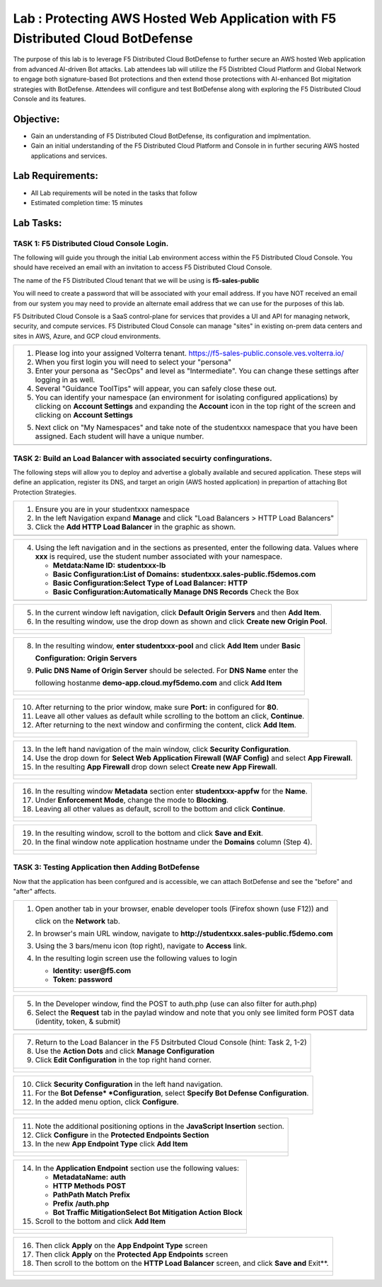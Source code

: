 Lab : Protecting AWS Hosted Web Application with F5 Distributed Cloud BotDefense
================================================================================

The purpose of this lab is to leverage F5 Distributed Cloud BotDefense to further
secure an AWS hosted Web application from advanced AI-driven Bot attacks.  
Lab attendees lab will utilize the F5 Distribted Cloud Platform and Global Network
to engage both signature-based Bot protections and then extend those protections 
with AI-enhanced Bot migitation strategies with BotDefense. Attendees will configure
and test BotDefense along with exploring the F5 Distributed Cloud Console and its 
features.

Objective:
----------

-  Gain an understanding of F5 Distributed Cloud BotDefense, its configuration and
   implmentation.

-  Gain an initial understanding of the F5 Distributed Cloud Platform and Console in
   in further securing AWS hosted applications and services.

Lab Requirements:
-----------------

-  All Lab requirements will be noted in the tasks that follow

-  Estimated completion time: 15 minutes

Lab Tasks:
-----------------

TASK 1: F5 Distributed Cloud Console Login.
~~~~~~~~~~~~~~~~~~~~~~~~~~~~~~~~~~~~~~~~~~~~~~~~~~~~~~~~~~~~~~~~~~~~~~~~

The following will guide you through the initial Lab environment access within the 
F5 Distributed Cloud Console.  You should have received an email with an invitation to 
access F5 Distributed Cloud Console.

The name of the F5 Distributed Cloud tenant that we will be using is **f5-sales-public**

You will need to create a password that will be associated with your email address. If you
have NOT received an email from our system you may need to provide an alternate email address
that we can use for the purposes of this lab.

F5 Dsitributed Cloud Console is a SaaS control-plane for services that provides a UI and API
for managing network, security, and compute services. F5 Distributed Cloud Console can manage
"sites" in existing on-prem data centers and sites in AWS, Azure, and GCP cloud environments.

+----------------------------------------------------------------------------------------------+
| 1. Please log into your assigned Volterra tenant.                                            |
|    https://f5-sales-public.console.ves.volterra.io/                                          |
|                                                                                              |
| 2. When you first login you will need to select your "persona"                               |
|                                                                                              |
| 3. Enter your persona as "SecOps" and level as "Intermediate". You can change these settings |
|    after logging in as well.                                                                 |
|                                                                                              |
| 4. Several "Guidance ToolTips" will appear, you can safely close these out.                  |
|                                                                                              |
| 5. You can identify your namespace (an environment for isolating configured applications) by |
|    clicking on **Account Settings** and expanding the **Account** icon in the top right of   |
|    the screen and clicking on **Account Settings**                                           |
|                                                                                              |
| 5. Next click on "My Namespaces" and take note of the studentxxx namespace that you have been|
|    assigned. Each student will have a unique number.                                         |
+----------------------------------------------------------------------------------------------+
| |image00a|                                                                                   |
| |image00b|                                                                                   |
+----------------------------------------------------------------------------------------------+

TASK 2: Build an Load Balancer with associated secuirty confingurations.
~~~~~~~~~~~~~~~~~~~~~~~~~~~~~~~~~~~~~~~~~~~~~~~~~~~~~~~~~~~~~~~~~~~~~~~~

The following steps will allow you to deploy and advertise a globally available and
secured application.  These steps will define an application, register its DNS, and
target an origin (AWS hosted application) in prepartion of attaching Bot Protection
Strategies.

+----------------------------------------------------------------------------------------------+
| 1. Ensure you are in your studentxxx namespace                                               |
|                                                                                              |
| 2. In the left Navigation expand **Manage** and click "Load Balancers > HTTP Load Balancers" |
|                                                                                              |
| 3. Click the **Add HTTP Load Balancer** in the graphic as shown.                             |
+----------------------------------------------------------------------------------------------+
| |image001|                                                                                   |
+----------------------------------------------------------------------------------------------+

+----------------------------------------------------------------------------------------------+
| 4. Using the left navigation and in the sections as presented, enter the following data.     |
|    Values where **xxx** is required, use the student number associated with your namespace.  |
|                                                                                              |
|    - **Metdata:Name ID:**  **studentxxx-lb**                                                 |
|    - **Basic Configuration:List of Domains:** **studentxxx.sales-public.f5demos.com**        |
|    - **Basic Configuration:Select Type of Load Balancer:** **HTTP**                          |
|    - **Basic Configuration:Automatically Manage DNS Records** Check the Box                  |
+----------------------------------------------------------------------------------------------+
| |image002|                                                                                   |
+----------------------------------------------------------------------------------------------+

+----------------------------------------------------------------------------------------------+
| 5. In the current window left navigation,  click **Default Origin Servers** and then         |
|    **Add Item**.                                                                             |
|                                                                                              |
| 6. In the resulting window, use the drop down as shown and click **Create new Origin Pool**. |
+----------------------------------------------------------------------------------------------+
| |image003|                                                                                   |
|                                                                                              |
| |image004|                                                                                   |
+----------------------------------------------------------------------------------------------+

+----------------------------------------------------------------------------------------------+
| 8. In the resulting window, **enter studentxxx-pool** and click **Add Item** under **Basic** |
|                                                                                              |
|    **Configuration: Origin Servers**                                                         |
|                                                                                              |
| 9. **Pulic DNS Name of Origin Server** should be selected.  For **DNS Name** enter the       |
|                                                                                              |
|    following hostanme **demo-app.cloud.myf5demo.com** and click **Add Item**                 |
+----------------------------------------------------------------------------------------------+
| |image005|                                                                                   |
|                                                                                              |
| |image006|                                                                                   |
+----------------------------------------------------------------------------------------------+

+----------------------------------------------------------------------------------------------+
| 10. After returning to the prior window, make sure **Port:** in configured for **80**.       |
|                                                                                              |
| 11. Leave all other values as default while scrolling to the bottom an click, **Continue**.  |
|                                                                                              |
| 12. After returning to the next window and confirming the content, click **Add Item**.       |
+----------------------------------------------------------------------------------------------+
| |image007|                                                                                   |
|                                                                                              |
| |image008|                                                                                   |
|                                                                                              |
| |image009|                                                                                   |
+----------------------------------------------------------------------------------------------+

+----------------------------------------------------------------------------------------------+
| 13. In the left hand navigation of the main window, click **Security Configuration**.        |
|                                                                                              |
| 14. Use the drop down for **Select Web Application Firewall (WAF Config)** and select        |
|     **App Firewall**.                                                                        |
|                                                                                              |
| 15. In the resulting **App Firewall** drop down select **Create new App Firewall**.          |
+----------------------------------------------------------------------------------------------+
| |image010|                                                                                   |
|                                                                                              |
| |image011|                                                                                   |
+----------------------------------------------------------------------------------------------+

+----------------------------------------------------------------------------------------------+
| 16. In the resulting window **Metadata** section enter **studentxxx-appfw** for the **Name**.|
|                                                                                              |
| 17. Under **Enforcement Mode**, change the mode to **Blocking**.                             |
|                                                                                              |
| 18. Leaving all other values as default, scroll to the bottom and click **Continue**.        |
+----------------------------------------------------------------------------------------------+
| |image012|                                                                                   |
|                                                                                              |
| |image013|                                                                                   |
+----------------------------------------------------------------------------------------------+

+----------------------------------------------------------------------------------------------+
| 19. In the resulting window, scroll to the bottom and click **Save and Exit**.               |
|                                                                                              |
| 20. In the final window note application hostname under the **Domains** column (Step 4).     |
+----------------------------------------------------------------------------------------------+
| |image014|                                                                                   |
|                                                                                              |
| |image015|                                                                                   |
+----------------------------------------------------------------------------------------------+


TASK 3: Testing Application then Adding BotDefense  
~~~~~~~~~~~~~~~~~~~~~~~~~~~~~~~~~~~~~~~~~~~~~~~~~~
Now that the application has been confgured and is accessible, we can attach BotDefense and see
the "before" and "after" affects.

+----------------------------------------------------------------------------------------------+
| 1. Open another tab in your browser, enable developer tools (Firefox shown (use F12)) and    |
|                                                                                              |
|    click on the **Network** tab.                                                             |
|                                                                                              |
| 2. In browser's main URL window, navigate to **http://studentxxx.sales-public.f5demo.com**   |
|                                                                                              |
| 3. Using the 3 bars/menu icon (top right), navigate to **Access** link.                      |
|                                                                                              |
| 4. In the resulting login screen use the following values to login                           |
|                                                                                              |
|    - **Identity:** **user@f5.com**                                                           |
|    - **Token:** **password**                                                                 |
+----------------------------------------------------------------------------------------------+
| |image016|                                                                                   |
|                                                                                              |
| |image017|                                                                                   |
|                                                                                              |
| |image018|                                                                                   |
+----------------------------------------------------------------------------------------------+

+----------------------------------------------------------------------------------------------+
| 5. In the Developer window, find the POST to auth.php (use can also filter for auth.php)     |
|                                                                                              |
| 6. Select the **Request** tab in the paylad window and note that you only see limited form   |
|    POST data (identity, token, & submit)                                                     |
+----------------------------------------------------------------------------------------------+
| |image019|                                                                                   |
+----------------------------------------------------------------------------------------------+

+----------------------------------------------------------------------------------------------+
| 7. Return to the Load Balancer in the F5 Dsitrbuted Cloud Console (hint: Task 2, 1-2)        |
|                                                                                              |
| 8. Use the **Action Dots** and click **Manage Configuration**                                |
|                                                                                              |
| 9. Click **Edit Configuration** in the top right hand corner.                                |
+----------------------------------------------------------------------------------------------+
| |image020|                                                                                   |
|                                                                                              |
| |image021|                                                                                   |
+----------------------------------------------------------------------------------------------+

+----------------------------------------------------------------------------------------------+
| 10. Click **Security Configuration** in the left hand navigation.                            |
|                                                                                              |
| 11. For the **Bot Defense* *Configuration**, select **Specify Bot Defense Configuration**.   |
|                                                                                              |
| 12. In the added menu option, click **Configure**.                                           |
+----------------------------------------------------------------------------------------------+
| |image022|                                                                                   |
|                                                                                              |
| |image023|                                                                                   |
+----------------------------------------------------------------------------------------------+

+----------------------------------------------------------------------------------------------+
| 11. Note the additional positioning options in the **JavaScript Insertion** section.         |
|                                                                                              |
| 12. Click **Configure** in the **Protected Endpoints Section**                               |
|                                                                                              |
| 13. In the new **App Endpoint Type** click **Add Item**                                      |
+----------------------------------------------------------------------------------------------+
| |image024|                                                                                   |
|                                                                                              |
| |image025|                                                                                   |
+----------------------------------------------------------------------------------------------+

+----------------------------------------------------------------------------------------------+
| 14. In the **Application Endpoint** section use the following values:                        |
|                                                                                              |
|     - **Metadata\Name:** **auth**                                                            |
|     - **HTTP Methods** **POST**                                                              |
|     - **Path\Path Match** **Prefix**                                                         |
|     - **Prefix** **/auth.php**                                                               |
|     - **Bot Traffic Mitigation\Select Bot Mitigation Action** **Block**                      |
|                                                                                              |
| 15. Scroll to the bottom and click **Add Item**                                              |
+----------------------------------------------------------------------------------------------+
| |image026|                                                                                   |
|                                                                                              |
| |image027|                                                                                   |
|                                                                                              |
| |image028|                                                                                   |
+----------------------------------------------------------------------------------------------+

+----------------------------------------------------------------------------------------------+
| 16. Then click **Apply** on the **App Endpoint Type** screen                                 |
|                                                                                              |
| 17. Then click **Apply** on the **Protected App Endpoints** screen                           |
|                                                                                              |
| 18. Then scroll to the bottom on the **HTTP Load Balancer** screen, and click **Save and**   |
|     Exit**.                                                                                  |
+----------------------------------------------------------------------------------------------+
| |image029|                                                                                   |
|                                                                                              |
| |image030|                                                                                   |
|                                                                                              |
| |image031|                                                                                   |
+----------------------------------------------------------------------------------------------+

.. |image00a| image:: media/account-settings.png
   :width: 800px
.. |image00b| image:: media/mynamespaces.png
   :width: 800px
.. |image001| image:: media/lb-001.png
   :width: 800px
.. |image002| image:: media/lb-002.png
   :width: 800px
.. |image003| image:: media/lb-003.png
   :width: 800px
.. |image004| image:: media/lb-004.png
   :width: 800px
.. |image005| image:: media/lb-005.png
   :width: 800px
.. |image006| image:: media/lb-006.png
   :width: 800px
.. |image007| image:: media/lb-007.png
   :width: 800px
.. |image008| image:: media/lb-008.png
   :width: 800px
.. |image009| image:: media/lb-009.png
   :width: 800px
.. |image010| image:: media/lb-010.png
   :width: 800px
.. |image011| image:: media/lb-011.png
   :width: 800px
.. |image012| image:: media/lb-012.png
   :width: 800px
.. |image013| image:: media/lb-013.png
   :width: 800px
.. |image014| image:: media/lb-014.png
   :width: 800px
.. |image015| image:: media/lb-015.png
   :width: 800px
.. |image016| image:: media/web-001.png
   :width: 800px
.. |image017| image:: media/web-002.png
   :width: 800px
.. |image018| image:: media/web-003.png
   :width: 800px
.. |image019| image:: media/web-004.png
   :width: 800px
.. |image020| image:: media/lb-016.png
   :width: 800px
.. |image021| image:: media/lb-017.png
   :width: 800px
.. |image022| image:: media/lb-018.png
   :width: 800px
.. |image023| image:: media/lb-019.png
   :width: 800px
.. |image024| image:: media/lb-020.png
   :width: 800px
.. |image025| image:: media/lb-021.png
   :width: 800px
.. |image026| image:: media/lb-022.png
   :width: 800px
.. |image027| image:: media/lb-023.png
   :width: 800px
.. |image028| image:: media/lb-024.png
   :width: 800px
.. |image029| image:: media/lb-025.png
   :width: 800px
.. |image030| image:: media/lb-026.png
   :width: 800px
.. |image031| image:: media/lb-027.png
   :width: 800px
